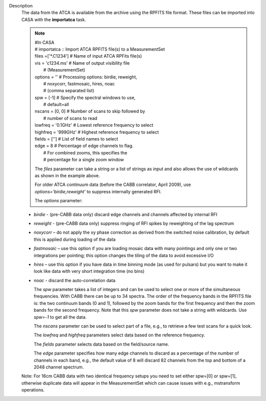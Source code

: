 Description
      The data from the ATCA is available from the archive using the
      RPFITS file format. These files can be imported into CASA with the
      **importatca** task. 

      .. note:: | #In CASA
         | #  importatca :: Import ATCA RPFITS file(s) to a
           MeasurementSet
         | files               =['*.C1234']        #  Name of input ATCA
           RPFits file(s)
         | vis                 = 'c1234.ms'        #  Name of output
           visibility file
         |                                         #   (MeasurementSet)
         | options             =         ''        #  Processing
           options: birdie, reweight,
         |                                         #   noxycorr,
           fastmosaic, hires, noac
         |                                         #   (comma separated
           list)
         | spw                 =       [-1]        #  Specify the
           spectral windows to use,
         |                                         #   default=all
         | nscans              =     [0, 0]        #  Number of scans to
           skip followed by
         |                                         #   number of scans
           to read
         | lowfreq             =   '0.1GHz'        #  Lowest reference
           frequency to select
         | highfreq            =   '999GHz'        #  Highest reference
           frequency to select
         | fields              =       ['']        #  List of field
           names to select
         | edge                =          8        #  Percentage of edge
           channels to flag.
         |                                         #  For combined
           zooms, this specifies the
         |                                         #   percentage for a
           single zoom window

         The *files* parameter can take a string or a list of strings as
         input and also allows the use of wildcards as shown in the
         example above.


         For older ATCA continuum data (before the CABB correlator,
         April 2009), use *options='birdie,reweight'* to suppress
         internally generated RFI.


         The *options* parameter:

      -  *birdie* - (pre-CABB data only) discard edge channels and
         channels affected by internal RFI
      -  *reweight* - (pre-CABB data only) suppress ringing of RFI
         spikes by reweighting of the lag spectrum 
      -  *noxycorr* – do not apply the xy phase correction as derived
         from the switched noise calibration, by default this is applied
         during loading of the data
      -  *fastmosaic* – use this option if you are loading mosaic data
         with many pointings and only one or two integrations per
         pointing; this option changes the tiling of the data to avoid
         excessive I/O
      -  *hires* – use this option if you have data in time binning mode
         (as used for pulsars) but you want to make it look like data
         with very short integration time (no bins)
      -  *noac*  - discard the auto-correlation data

         The *spw* parameter takes a list of integers and can be used to
         select one or more of the simultaneous frequencies. With CABB
         there can be up to 34 spectra. The order of the frequency bands
         in the RPFITS file is: the two continuum bands (0 and 1),
         followed by the zoom bands for the first frequency and then the
         zoom bands for the second frequency. Note that this *spw*
         parameter does not take a string with wildcards. Use *spw=-1*
         to get all the data.


         The *nscans* parameter can be used to select part of a file,
         e.g., to retrieve a few test scans for a quick look.


         The *lowfreq* and *highfreq* parameters select data based on
         the reference frequency.


         The *fields* parameter selects data based on the field/source
         name.


         The *edge* parameter specifies how many edge channels to
         discard as a percentage of the number of channels in each band,
         e.g., the default value of 8 will discard 82 channels from the
         top and bottom of a 2048 channel spectrum.

      Note: For 16cm CABB data with two identical frequency setups you
      need to set either spw=[0] or spw=[1], otherwise duplicate data
      will appear in the MeasurementSet which can cause issues with
      e.g., mstransform operations.
